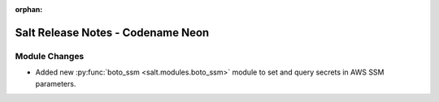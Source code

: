 :orphan:

==================================
Salt Release Notes - Codename Neon
==================================

Module Changes
==============

- Added new :py:func:`boto_ssm <salt.modules.boto_ssm>` module to set and query
  secrets in AWS SSM parameters.
